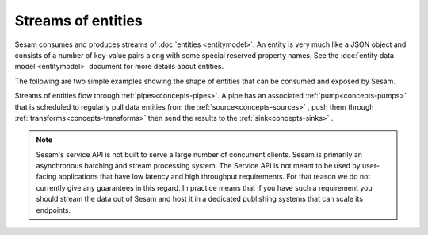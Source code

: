 .. _concepts-streaming:

Streams of entities
===================

Sesam consumes and produces streams of :doc:`entities <entitymodel>`. An entity is very much like a JSON object and consists of a number of key-value pairs along with some special reserved property names. See the :doc:`entity data model <entitymodel>` document for more details about entities.

The following are two simple examples showing the shape of entities that can be consumed and exposed by Sesam.

.. code-block:: json
    :linenos:


    [
        {
            "_id": "1",
            "name": "Bill",
            "dob": "01-01-1980"
        },
        {
            "_id": "2",
            "name": "Jane",
            "dob": "04-10-1992"
        }
    ]

Streams of entities flow through :ref:`pipes<concepts-pipes>`. A pipe has an associated :ref:`pump<concepts-pumps>` that is scheduled to regularly pull data entities from the :ref:`source<concepts-sources>` , push them through  :ref:`transforms<concepts-transforms>` then send the results to the :ref:`sink<concepts-sinks>` .


.. NOTE::

   Sesam's service API is not built to serve a large number of concurrent clients. Sesam is primarily an asynchronous batching and stream processing system. The Service API is not meant to be used by user-facing applications that have low latency and high throughput requirements. For that reason we do not currently give any guarantees in this regard. In practice means that if you have such a requirement you should stream the data out of Sesam and host it in a dedicated publishing systems that can scale its endpoints.
